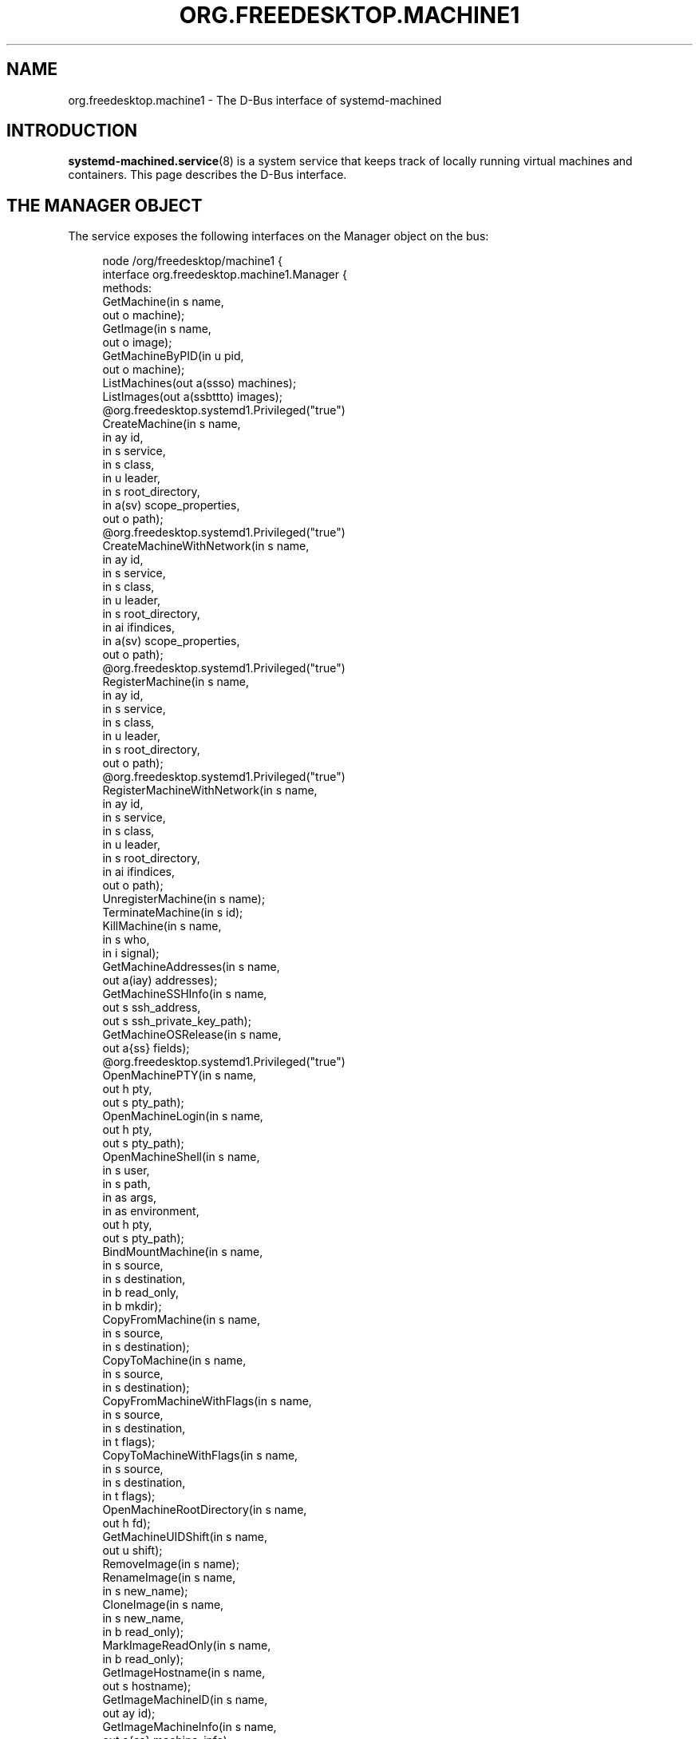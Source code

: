 '\" t
.TH "ORG\&.FREEDESKTOP\&.MACHINE1" "5" "" "systemd 256.4" "org.freedesktop.machine1"
.\" -----------------------------------------------------------------
.\" * Define some portability stuff
.\" -----------------------------------------------------------------
.\" ~~~~~~~~~~~~~~~~~~~~~~~~~~~~~~~~~~~~~~~~~~~~~~~~~~~~~~~~~~~~~~~~~
.\" http://bugs.debian.org/507673
.\" http://lists.gnu.org/archive/html/groff/2009-02/msg00013.html
.\" ~~~~~~~~~~~~~~~~~~~~~~~~~~~~~~~~~~~~~~~~~~~~~~~~~~~~~~~~~~~~~~~~~
.ie \n(.g .ds Aq \(aq
.el       .ds Aq '
.\" -----------------------------------------------------------------
.\" * set default formatting
.\" -----------------------------------------------------------------
.\" disable hyphenation
.nh
.\" disable justification (adjust text to left margin only)
.ad l
.\" -----------------------------------------------------------------
.\" * MAIN CONTENT STARTS HERE *
.\" -----------------------------------------------------------------
.SH "NAME"
org.freedesktop.machine1 \- The D\-Bus interface of systemd\-machined
.SH "INTRODUCTION"
.PP
\fBsystemd-machined.service\fR(8)
is a system service that keeps track of locally running virtual machines and containers\&. This page describes the D\-Bus interface\&.
.SH "THE MANAGER OBJECT"
.PP
The service exposes the following interfaces on the Manager object on the bus:
.sp
.if n \{\
.RS 4
.\}
.nf
node /org/freedesktop/machine1 {
  interface org\&.freedesktop\&.machine1\&.Manager {
    methods:
      GetMachine(in  s name,
                 out o machine);
      GetImage(in  s name,
               out o image);
      GetMachineByPID(in  u pid,
                      out o machine);
      ListMachines(out a(ssso) machines);
      ListImages(out a(ssbttto) images);
      @org\&.freedesktop\&.systemd1\&.Privileged("true")
      CreateMachine(in  s name,
                    in  ay id,
                    in  s service,
                    in  s class,
                    in  u leader,
                    in  s root_directory,
                    in  a(sv) scope_properties,
                    out o path);
      @org\&.freedesktop\&.systemd1\&.Privileged("true")
      CreateMachineWithNetwork(in  s name,
                               in  ay id,
                               in  s service,
                               in  s class,
                               in  u leader,
                               in  s root_directory,
                               in  ai ifindices,
                               in  a(sv) scope_properties,
                               out o path);
      @org\&.freedesktop\&.systemd1\&.Privileged("true")
      RegisterMachine(in  s name,
                      in  ay id,
                      in  s service,
                      in  s class,
                      in  u leader,
                      in  s root_directory,
                      out o path);
      @org\&.freedesktop\&.systemd1\&.Privileged("true")
      RegisterMachineWithNetwork(in  s name,
                                 in  ay id,
                                 in  s service,
                                 in  s class,
                                 in  u leader,
                                 in  s root_directory,
                                 in  ai ifindices,
                                 out o path);
      UnregisterMachine(in  s name);
      TerminateMachine(in  s id);
      KillMachine(in  s name,
                  in  s who,
                  in  i signal);
      GetMachineAddresses(in  s name,
                          out a(iay) addresses);
      GetMachineSSHInfo(in  s name,
                        out s ssh_address,
                        out s ssh_private_key_path);
      GetMachineOSRelease(in  s name,
                          out a{ss} fields);
      @org\&.freedesktop\&.systemd1\&.Privileged("true")
      OpenMachinePTY(in  s name,
                     out h pty,
                     out s pty_path);
      OpenMachineLogin(in  s name,
                       out h pty,
                       out s pty_path);
      OpenMachineShell(in  s name,
                       in  s user,
                       in  s path,
                       in  as args,
                       in  as environment,
                       out h pty,
                       out s pty_path);
      BindMountMachine(in  s name,
                       in  s source,
                       in  s destination,
                       in  b read_only,
                       in  b mkdir);
      CopyFromMachine(in  s name,
                      in  s source,
                      in  s destination);
      CopyToMachine(in  s name,
                    in  s source,
                    in  s destination);
      CopyFromMachineWithFlags(in  s name,
                               in  s source,
                               in  s destination,
                               in  t flags);
      CopyToMachineWithFlags(in  s name,
                             in  s source,
                             in  s destination,
                             in  t flags);
      OpenMachineRootDirectory(in  s name,
                               out h fd);
      GetMachineUIDShift(in  s name,
                         out u shift);
      RemoveImage(in  s name);
      RenameImage(in  s name,
                  in  s new_name);
      CloneImage(in  s name,
                 in  s new_name,
                 in  b read_only);
      MarkImageReadOnly(in  s name,
                        in  b read_only);
      GetImageHostname(in  s name,
                       out s hostname);
      GetImageMachineID(in  s name,
                        out ay id);
      GetImageMachineInfo(in  s name,
                          out a{ss} machine_info);
      GetImageOSRelease(in  s name,
                        out a{ss} os_release);
      SetPoolLimit(in  t size);
      SetImageLimit(in  s name,
                    in  t size);
      CleanPool(in  s mode,
                out a(st) images);
      MapFromMachineUser(in  s name,
                         in  u uid_inner,
                         out u uid_outer);
      MapToMachineUser(in  u uid_outer,
                       out s machine_name,
                       out o machine_path,
                       out u uid_inner);
      MapFromMachineGroup(in  s name,
                          in  u gid_inner,
                          out u gid_outer);
      MapToMachineGroup(in  u gid_outer,
                        out s machine_name,
                        out o machine_path,
                        out u gid_inner);
    signals:
      MachineNew(s machine,
                 o path);
      MachineRemoved(s machine,
                     o path);
    properties:
      @org\&.freedesktop\&.DBus\&.Property\&.EmitsChangedSignal("false")
      readonly s PoolPath = \*(Aq\&.\&.\&.\*(Aq;
      @org\&.freedesktop\&.DBus\&.Property\&.EmitsChangedSignal("false")
      readonly t PoolUsage = \&.\&.\&.;
      @org\&.freedesktop\&.DBus\&.Property\&.EmitsChangedSignal("false")
      readonly t PoolLimit = \&.\&.\&.;
  };
  interface org\&.freedesktop\&.DBus\&.Peer { \&.\&.\&. };
  interface org\&.freedesktop\&.DBus\&.Introspectable { \&.\&.\&. };
  interface org\&.freedesktop\&.DBus\&.Properties { \&.\&.\&. };
};
    
.fi
.if n \{\
.RE
.\}














































.SS "Methods"
.PP
\fBGetMachine()\fR
may be used to get the machine object path for the machine with the specified name\&. Similarly,
\fBGetMachineByPID()\fR
gets the machine object the specified PID belongs to if there is any\&.
.PP
\fBGetImage()\fR
may be used to get the image object path of the image with the specified name\&.
.PP
\fBListMachines()\fR
returns an array of all currently registered machines\&. The structures in the array consist of the following fields: machine name, machine class, an identifier for the service that registered the machine and the machine object path\&.
.PP
\fBListImages()\fR
returns an array of all currently known images\&. The structures in the array consist of the following fields: image name, type, read\-only flag, creation time, modification time, current disk space, and image object path\&.
.PP
\fBCreateMachine()\fR
may be used to register a new virtual machine or container with
\fBsystemd\-machined\fR, creating a scope unit for it\&. It accepts the following arguments: a machine name chosen by the registrar, an optional UUID as a 32 byte array, a string that identifies the service that registers the machine, a class string, the PID of the leader process of the machine, an optional root directory of the container, and an array of additional properties to use for the scope registration\&. The virtual machine name must be suitable as a hostname, and hence should follow the usual DNS hostname rules, as well as the Linux hostname restrictions\&. Specifically, only 7 bit ASCII is permitted, a maximum length of 64 characters is enforced, only characters from the set
"a\-zA\-Z0\-9\-_\&."
are allowed, the name may not begin with a dot, and it may not contain two dots immediately following each other\&. Container and VM managers should ideally use the hostname used internally in the machine for this parameter\&. This recommendation is made in order to make the machine name naturally resolvable using
\fBnss-mymachines\fR(8)\&. If a container manager needs to embed characters outside of the indicated range, escaping is required, possibly using
"_"
as the escape character\&. Another (somewhat natural) option would be to utilize Internet IDNA encoding\&. The UUID is passed as a 32 byte array or, if no suitable UUID is available, an empty array (zero length) or zeroed out array shall be passed\&. The UUID should identify the virtual machine/container uniquely and should ideally be the same UUID that
/etc/machine\-id
in the VM/container is initialized from\&. The service string can be free\-form, but it is recommended to pass a short lowercase identifier like
"systemd\-nspawn",
"libvirt\-lxc"
or similar\&. The class string should be either
"container"
or
"vm"
indicating whether the machine to register is of the respective class\&. The leader PID should be the host PID of the init process of the container or the encapsulating process of the VM\&. If the root directory of the container is known and available in the host\*(Aqs hierarchy, it should be passed\&. Otherwise, pass the empty string instead\&. Finally, the scope properties are passed as array in the same way as to PID1\*(Aqs
\fBStartTransientUnit()\fR
method\&. Calling this method will internally register a transient scope unit for the calling client (utilizing the passed scope_properties) and move the leader PID into it\&. The method returns an object path for the registered machine object that implements the
org\&.freedesktop\&.machine1\&.Machine
interface (see below)\&. Also see the
\m[blue]\fBNew Control Group Interfaces\fR\m[]\&\s-2\u[1]\d\s+2
for details about scope units and how to alter resource control settings on the created machine at runtime\&.
.PP
\fBRegisterMachine()\fR
is similar to
\fBCreateMachine()\fR\&. However, it only registers a machine and does not create a scope unit for it\&. Instead, the caller\*(Aqs unit is registered\&. We recommend to only use this method for container or VM managers that are run multiple times, one instance for each container/VM they manage, and are invoked as system services\&.
.PP
\fBCreateMachineWithNetwork()\fR
and
\fBRegisterMachineWithNetwork()\fR
are similar to
\fBCreateMachine()\fR
and
\fBRegisterMachine()\fR
but take an extra argument: an array of network interface indices that point towards the virtual machine or container\&. The interface indices should reference one or more network interfaces on the host that can be used to communicate with the guest\&. Commonly, the passed interface index refers to the host side of a "veth" link (in case of containers), a "tun"/"tap" link (in case of VMs), or the host side of a bridge interface that bridges access to the VM/container interfaces\&. Specifying this information is useful to enable support for link\-local IPv6 communication to the machines since the scope field of sockaddr_in6 can be initialized by the specified ifindex\&.
\fBnss-mymachines\fR(8)
makes use of this information\&.
.PP
\fBKillMachine()\fR
sends a UNIX signal to the machine\*(Aqs processes\&. As its arguments, it takes a machine name (as originally passed to
\fBCreateMachine()\fR
or returned by
\fBListMachines()\fR), an identifier that specifies what precisely to send the signal to (either
"leader"
or
"all"), and a numeric UNIX signal integer\&.
.PP
\fBTerminateMachine()\fR
terminates a virtual machine, killing its processes\&. It takes a machine name as its only argument\&.
.PP
\fBGetMachineAddresses()\fR
retrieves the IP addresses of a container\&. This method returns an array of pairs consisting of an address family specifier (\fBAF_INET\fR
or
\fBAF_INET6\fR) and a byte array containing the addresses\&. This is only supported for containers that make use of network namespacing\&.
.PP
\fBGetMachineSSHInfo()\fR
retrieves the SSH information of a machine\&. This method returns two strings, the SSH address which can be used to tell SSH where to connect, and the path to the SSH private key required for the connection to succeed\&.
.PP
\fBGetMachineOSRelease()\fR
retrieves the OS release information of a container\&. This method returns an array of key value pairs read from the
\fBos-release\fR(5)
file in the container and is useful to identify the operating system used in a container\&.
.PP
\fBOpenMachinePTY()\fR
allocates a pseudo TTY in the container and returns a file descriptor and its path\&. This is equivalent to transitioning into the container and invoking
\fBposix_openpt\fR(3)\&.
.PP
\fBOpenMachineLogin()\fR
allocates a pseudo TTY in the container and ensures that a getty login prompt of the container is running on the other end\&. It returns the file descriptor of the PTY and the PTY path\&. This is useful for acquiring a pty with a login prompt from the container\&.
.PP
\fBOpenMachineShell()\fR
allocates a pseudo TTY in the container, as the specified user, and invokes the executable at the specified path with a list of arguments (starting from argv[0]) and an environment block\&. It then returns the file descriptor of the PTY and the PTY path\&.
.PP
\fBBindMountMachine()\fR
bind mounts a file or directory from the host into the container\&. Its arguments consist of a machine name, the source directory on the host, the destination directory in the container, and two booleans, one indicating whether the bind mount shall be read\-only, the other indicating whether the destination mount point shall be created first, if it is missing\&.
.PP
\fBCopyFromMachine()\fR
copies files or directories from a container into the host\&. It takes a container name, a source directory in the container and a destination directory on the host as arguments\&.
\fBCopyToMachine()\fR
does the opposite and copies files from a source directory on the host into a destination directory in the container\&.
\fBCopyFromMachineWithFlags()\fR
and
\fBCopyToMachineWithFlags()\fR
do the same but take an additional flags argument\&.
.PP
\fBRemoveImage()\fR
removes the image with the specified name\&.
.PP
\fBRenameImage()\fR
renames the specified image\&.
.PP
\fBCloneImage()\fR
clones the specified image under a new name\&. It also takes a boolean argument indicating whether the resulting image shall be read\-only or not\&.
.PP
\fBMarkImageReadOnly()\fR
toggles the read\-only flag of an image\&.
.PP
\fBSetPoolLimit()\fR
sets an overall quota limit on the pool of images\&.
.PP
\fBSetImageLimit()\fR
sets a per\-image quota limit\&.
.PP
\fBMapFromMachineUser()\fR,
\fBMapToMachineUser()\fR,
\fBMapFromMachineGroup()\fR, and
\fBMapToMachineGroup()\fR
may be used to map UIDs/GIDs from the host user namespace to a container user namespace or vice versa\&.
.SS "Signals"
.PP
\fBMachineNew()\fR
and
\fBMachineRemoved()\fR
are sent whenever a new machine is registered or removed\&. These signals carry the machine name and the object path to the corresponding
org\&.freedesktop\&.machine1\&.Machine
interface (see below)\&.
.SS "Properties"
.PP
\fIPoolPath\fR
specifies the file system path where images are written to\&.
.PP
\fIPoolUsage\fR
specifies the current usage size of the image pool in bytes\&.
.PP
\fIPoolLimit\fR
specifies the size limit of the image pool in bytes\&.
.SH "MACHINE OBJECTS"
.sp
.if n \{\
.RS 4
.\}
.nf
node /org/freedesktop/machine1/machine/rawhide {
  interface org\&.freedesktop\&.machine1\&.Machine {
    methods:
      Terminate();
      Kill(in  s who,
           in  i signal);
      GetAddresses(out a(iay) addresses);
      GetSSHInfo(out s ssh_address,
                 out s ssh_private_key_path);
      GetOSRelease(out a{ss} fields);
      GetUIDShift(out u shift);
      OpenPTY(out h pty,
              out s pty_path);
      OpenLogin(out h pty,
                out s pty_path);
      OpenShell(in  s user,
                in  s path,
                in  as args,
                in  as environment,
                out h pty,
                out s pty_path);
      BindMount(in  s source,
                in  s destination,
                in  b read_only,
                in  b mkdir);
      CopyFrom(in  s source,
               in  s destination);
      CopyTo(in  s source,
             in  s destination);
      CopyFromWithFlags(in  s source,
                        in  s destination,
                        in  t flags);
      CopyToWithFlags(in  s source,
                      in  s destination,
                      in  t flags);
      OpenRootDirectory(out h fd);
    properties:
      @org\&.freedesktop\&.DBus\&.Property\&.EmitsChangedSignal("const")
      readonly s Name = \*(Aq\&.\&.\&.\*(Aq;
      @org\&.freedesktop\&.DBus\&.Property\&.EmitsChangedSignal("const")
      readonly ay Id = [\&.\&.\&.];
      @org\&.freedesktop\&.DBus\&.Property\&.EmitsChangedSignal("const")
      readonly t Timestamp = \&.\&.\&.;
      @org\&.freedesktop\&.DBus\&.Property\&.EmitsChangedSignal("const")
      readonly t TimestampMonotonic = \&.\&.\&.;
      @org\&.freedesktop\&.DBus\&.Property\&.EmitsChangedSignal("const")
      readonly s Service = \*(Aq\&.\&.\&.\*(Aq;
      @org\&.freedesktop\&.DBus\&.Property\&.EmitsChangedSignal("const")
      readonly s Unit = \*(Aq\&.\&.\&.\*(Aq;
      @org\&.freedesktop\&.DBus\&.Property\&.EmitsChangedSignal("const")
      readonly u Leader = \&.\&.\&.;
      @org\&.freedesktop\&.DBus\&.Property\&.EmitsChangedSignal("const")
      readonly s Class = \*(Aq\&.\&.\&.\*(Aq;
      @org\&.freedesktop\&.DBus\&.Property\&.EmitsChangedSignal("const")
      readonly s RootDirectory = \*(Aq\&.\&.\&.\*(Aq;
      @org\&.freedesktop\&.DBus\&.Property\&.EmitsChangedSignal("const")
      readonly ai NetworkInterfaces = [\&.\&.\&.];
      @org\&.freedesktop\&.DBus\&.Property\&.EmitsChangedSignal("const")
      readonly u VSockCID = \&.\&.\&.;
      @org\&.freedesktop\&.DBus\&.Property\&.EmitsChangedSignal("const")
      readonly s SSHAddress = \*(Aq\&.\&.\&.\*(Aq;
      @org\&.freedesktop\&.DBus\&.Property\&.EmitsChangedSignal("const")
      readonly s SSHPrivateKeyPath = \*(Aq\&.\&.\&.\*(Aq;
      @org\&.freedesktop\&.DBus\&.Property\&.EmitsChangedSignal("false")
      readonly s State = \*(Aq\&.\&.\&.\*(Aq;
  };
  interface org\&.freedesktop\&.DBus\&.Peer { \&.\&.\&. };
  interface org\&.freedesktop\&.DBus\&.Introspectable { \&.\&.\&. };
  interface org\&.freedesktop\&.DBus\&.Properties { \&.\&.\&. };
};
    
.fi
.if n \{\
.RE
.\}






























.SS "Methods"
.PP
\fBTerminate()\fR
and
\fBKill()\fR
terminate/kill the machine\&. These methods take the same arguments as
\fBTerminateMachine()\fR
and
\fBKillMachine()\fR
on the Manager interface, respectively\&.
.PP
\fBGetAddresses()\fR,
\fBGetSSHInfo()\fR
and
\fBGetOSRelease()\fR
get the IP address, SSH connection and OS release information from the machine\&. These methods take the same arguments as
\fBGetMachineAddresses()\fR,
\fBGetMachineSSHInfo()\fR
and
\fBGetMachineOSRelease()\fR
of the Manager interface, respectively\&.
.SS "Properties"
.PP
\fIName\fR
is the machine name as it was passed in during registration with
\fBCreateMachine()\fR
on the manager object\&.
.PP
\fIId\fR
is the machine UUID\&.
.PP
\fITimestamp\fR
and
\fITimestampMonotonic\fR
are the realtime and monotonic timestamps when the virtual machines where created in microseconds since the epoch\&.
.PP
\fIService\fR
contains a short string identifying the registering service as passed in during registration of the machine\&.
.PP
\fIUnit\fR
is the systemd scope or service unit name for the machine\&.
.PP
\fILeader\fR
is the PID of the leader process of the machine\&.
.PP
\fIClass\fR
is the class of the machine and is either the string "vm" (for real VMs based on virtualized hardware) or "container" (for light\-weight userspace virtualization sharing the same kernel as the host)\&.
.PP
\fIRootDirectory\fR
is the root directory of the container if it is known and applicable or the empty string\&.
.PP
\fINetworkInterfaces\fR
contains an array of network interface indices that point towards the container, the VM or the host\&. For details about this information see the description of
\fBCreateMachineWithNetwork()\fR
above\&.
.PP
\fIVSockCID\fR
is the VSOCK CID of the VM if it is known, or
\fBVMADDR_CID_ANY\fR
otherwise\&.
.PP
\fISSHAddress\fR
is the address of the VM in a format
\fBssh\fR
can understand if it is known or the empty string\&.
.PP
\fISSHPrivateKeyPath\fR
is the path to the SSH private key of the VM if it is known or the empty string\&.
.PP
\fIState\fR
is the state of the machine and is one of
"opening",
"running", or
"closing"\&. Note that the state machine is not considered part of the API and states might be removed or added without this being considered API breakage\&.
.SH "EXAMPLES"
.PP
\fBExample\ \&1.\ \&Introspect org\&.freedesktop\&.machine1\&.Manager on the bus\fR
.sp
.if n \{\
.RS 4
.\}
.nf
$ gdbus introspect \-\-system \e
  \-\-dest org\&.freedesktop\&.machine1 \e
  \-\-object\-path /org/freedesktop/machine1
      
.fi
.if n \{\
.RE
.\}
.PP
\fBExample\ \&2.\ \&Introspect org\&.freedesktop\&.machine1\&.Machine on the bus\fR
.sp
.if n \{\
.RS 4
.\}
.nf
$ gdbus introspect \-\-system \e
  \-\-dest org\&.freedesktop\&.machine1 \e
  \-\-object\-path /org/freedesktop/machine1/machine/rawhide
      
.fi
.if n \{\
.RE
.\}
.SH "VERSIONING"
.PP
These D\-Bus interfaces follow
\m[blue]\fBthe usual interface versioning guidelines\fR\m[]\&\s-2\u[2]\d\s+2\&.
.SH "HISTORY"
.SS "The Manager Object"
.PP
\fBCopyFromMachineWithFlags()\fR
and
\fBCopyToMachineWithFlags()\fR
were added in version 252\&.
.PP
\fBGetMachineSSHInfo()\fR
was added in version 256\&.
.SS "Machine Objects"
.PP
\fBCopyFromWithFlags()\fR
and
\fBCopyToWithFlags()\fR
were added in version 252\&.
.PP
\fBGetSSHInfo()\fR,
\fIVSockCID\fR,
\fISSHAddress\fR
and
\fISSHPrivateKeyPath\fR
were added in version 256\&.
.SH "NOTES"
.IP " 1." 4
New Control Group Interfaces
.RS 4
\%https://systemd.io/CONTROL_GROUP_INTERFACE
.RE
.IP " 2." 4
the usual interface versioning guidelines
.RS 4
\%https://0pointer.de/blog/projects/versioning-dbus.html
.RE
